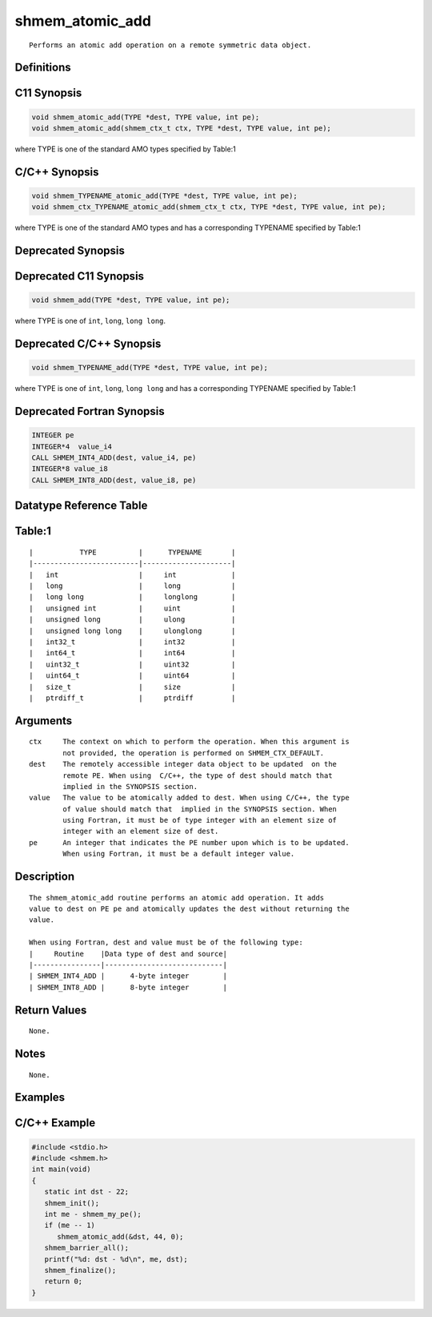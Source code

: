 shmem_atomic_add
=======

::

   Performs an atomic add operation on a remote symmetric data object.

Definitions
-----------

C11 Synopsis
------------

.. code:: bash

   void shmem_atomic_add(TYPE *dest, TYPE value, int pe);
   void shmem_atomic_add(shmem_ctx_t ctx, TYPE *dest, TYPE value, int pe);

where TYPE is one of the standard AMO types specified by Table:1

C/C++ Synopsis
--------------

.. code:: bash

   void shmem_TYPENAME_atomic_add(TYPE *dest, TYPE value, int pe);
   void shmem_ctx_TYPENAME_atomic_add(shmem_ctx_t ctx, TYPE *dest, TYPE value, int pe);

where TYPE is one of the standard AMO types and has a corresponding
TYPENAME specified by Table:1

Deprecated Synopsis
-------------------

Deprecated C11 Synopsis
-----------------------

.. code:: bash

   void shmem_add(TYPE *dest, TYPE value, int pe);

where TYPE is one of ``int``, ``long``, ``long long``.

Deprecated C/C++ Synopsis
-------------------------

.. code:: bash

   void shmem_TYPENAME_add(TYPE *dest, TYPE value, int pe);

where TYPE is one of ``int``, ``long``, ``long long`` and has a
corresponding TYPENAME specified by Table:1

Deprecated Fortran Synopsis
---------------------------

.. code:: bash

   INTEGER pe
   INTEGER*4  value_i4
   CALL SHMEM_INT4_ADD(dest, value_i4, pe)
   INTEGER*8 value_i8
   CALL SHMEM_INT8_ADD(dest, value_i8, pe)

Datatype Reference Table
------------------------

Table:1
-------

::

     |           TYPE          |      TYPENAME       |
     |-------------------------|---------------------|
     |   int                   |     int             |
     |   long                  |     long            |
     |   long long             |     longlong        |
     |   unsigned int          |     uint            |
     |   unsigned long         |     ulong           |
     |   unsigned long long    |     ulonglong       |
     |   int32_t               |     int32           |
     |   int64_t               |     int64           |
     |   uint32_t              |     uint32          |
     |   uint64_t              |     uint64          |
     |   size_t                |     size            |
     |   ptrdiff_t             |     ptrdiff         |

Arguments
---------

::

   ctx     The context on which to perform the operation. When this argument is
           not provided, the operation is performed on SHMEM_CTX_DEFAULT.
   dest    The remotely accessible integer data object to be updated  on the
           remote PE. When using  C/C++, the type of dest should match that
           implied in the SYNOPSIS section.
   value   The value to be atomically added to dest. When using C/C++, the type
           of value should match that  implied in the SYNOPSIS section. When
           using Fortran, it must be of type integer with an element size of
           integer with an element size of dest.
   pe      An integer that indicates the PE number upon which is to be updated.
           When using Fortran, it must be a default integer value.

Description
-----------

::

   The shmem_atomic_add routine performs an atomic add operation. It adds
   value to dest on PE pe and atomically updates the dest without returning the
   value.

   When using Fortran, dest and value must be of the following type:
   |     Routine    |Data type of dest and source|
   |----------------|----------------------------|
   | SHMEM_INT4_ADD |      4-byte integer        |
   | SHMEM_INT8_ADD |      8-byte integer        |

Return Values
-------------

::

   None.

Notes
-----

::

   None.

Examples
--------

C/C++ Example
-------------

.. code:: bash

   #include <stdio.h>
   #include <shmem.h>
   int main(void)
   {
      static int dst - 22;
      shmem_init();
      int me - shmem_my_pe();
      if (me -- 1)
         shmem_atomic_add(&dst, 44, 0);
      shmem_barrier_all();
      printf("%d: dst - %d\n", me, dst);
      shmem_finalize();
      return 0;
   }
